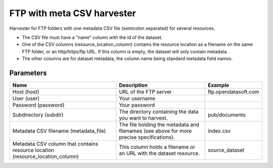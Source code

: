 FTP with meta CSV harvester
===========================

Harvester for FTP folders with one metadata CSV file (semicolon separated) for several resources.

- The CSV file must have a "name" column with the id of the dataset.
- One of the CSV columns (resource_location_column) contains the resource location as a filename on the same FTP folder, or an http/https/ftp URL. If this column is empty, the dataset will only contain metadata.
- The other columns are for dataset metadata, the column name being standard metadata field names.

Parameters
----------

.. list-table::
   :header-rows: 1

   * * Name
     * Description
     * Example
   * * Host (host)
     * URL of the FTP server
     * ftp.opendatasoft.com
   * * User (user)
     * Your username
     *
   * * Password (password)
     * Your password
     *
   * * Subdirectory (subdir)
     * The directory containing the data you want to harvest.
     * pub/documents
   * * Metadata CSV filename (metadata_file)
     * The file holding the metadata and filenames (see above for more precise specifications).
     * index.csv
   * * Metadata CSV column that contains resource location (resource_location_column)
     * This column holds a filename or an URL with the dataset resource.
     * source_dataset
